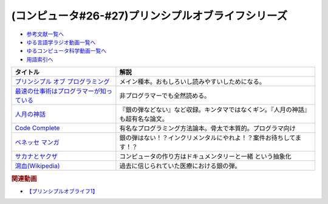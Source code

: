.. _プリンシプルオブライフシリーズ参考文献:

.. :ref:`参考文献:プリンシプルオブライフシリーズ <プリンシプルオブライフシリーズ参考文献>`

(コンピュータ#26-#27)プリンシプルオブライフシリーズ
==================================================================

* `参考文献一覧へ </reference/>`_ 
* `ゆる言語学ラジオ動画一覧へ </videos/yurugengo_radio_list.html>`_ 
* `ゆるコンピュータ科学動画一覧へ </videos/yurucomputer_radio_list.html>`_ 
* `用語索引へ </genindex.html>`_ 

.. raw:: html

  <!--プリンシプル オブ プログラミング--><a href="https://www.amazon.co.jp/dp/B071V7MY82?_encoding=UTF8&btkr=1&linkCode=li1&tag=takaoutputblo-22&linkId=675af40e2c9c4cf304da0e60389ee952&language=ja_JP&ref_=as_li_ss_il" target="_blank"><img border="0" src="//ws-fe.amazon-adsystem.com/widgets/q?_encoding=UTF8&ASIN=B071V7MY82&Format=_SL110_&ID=AsinImage&MarketPlace=JP&ServiceVersion=20070822&WS=1&tag=takaoutputblo-22&language=ja_JP" ></a><img src="https://ir-jp.amazon-adsystem.com/e/ir?t=takaoutputblo-22&language=ja_JP&l=li1&o=9&a=B071V7MY82" width="1" height="1" border="0" alt="" style="border:none !important; margin:0px !important;" />
  <!--最速の仕事術はプログラマーが知っている--><a href="https://www.amazon.co.jp/%E6%9C%80%E9%80%9F%E3%81%AE%E4%BB%95%E4%BA%8B%E8%A1%93%E3%81%AF%E3%83%97%E3%83%AD%E3%82%B0%E3%83%A9%E3%83%9E%E3%83%BC%E3%81%8C%E7%9F%A5%E3%81%A3%E3%81%A6%E3%81%84%E3%82%8B-%E6%B8%85%E6%B0%B4-%E4%BA%AE-ebook/dp/B011UFDIZM?__mk_ja_JP=%E3%82%AB%E3%82%BF%E3%82%AB%E3%83%8A&crid=314D4PN9YEFBH&keywords=%E6%9C%80%E9%80%9F%E3%81%AE%E4%BB%95%E4%BA%8B%E8%A1%93%E3%81%AF%E3%83%97%E3%83%AD%E3%82%B0%E3%83%A9%E3%83%9E%E3%83%BC%E3%81%8C%E7%9F%A5%E3%81%A3%E3%81%A6%E3%81%84%E3%82%8B&qid=1656205989&sprefix=%E6%9C%80%E9%80%9F%E3%81%AE%E4%BB%95%E4%BA%8B%E8%A1%93%E3%81%AF%E3%83%97%E3%83%AD%E3%82%B0%E3%83%A9%E3%83%9E%E3%83%BC%E3%81%8C%E7%9F%A5%E3%81%A3%E3%81%A6%E3%81%84%E3%82%8B%2Caps%2C146&sr=8-1&linkCode=li1&tag=takaoutputblo-22&linkId=b2910e73a376ac160245c9d542d5ec32&language=ja_JP&ref_=as_li_ss_il" target="_blank"><img border="0" src="//ws-fe.amazon-adsystem.com/widgets/q?_encoding=UTF8&ASIN=B011UFDIZM&Format=_SL110_&ID=AsinImage&MarketPlace=JP&ServiceVersion=20070822&WS=1&tag=takaoutputblo-22&language=ja_JP" ></a><img src="https://ir-jp.amazon-adsystem.com/e/ir?t=takaoutputblo-22&language=ja_JP&l=li1&o=9&a=B011UFDIZM" width="1" height="1" border="0" alt="" style="border:none !important; margin:0px !important;" />
  <!--人月の神話--><a href="https://www.amazon.co.jp/%E4%BA%BA%E6%9C%88%E3%81%AE%E7%A5%9E%E8%A9%B1-%E3%83%95%E3%83%AC%E3%83%87%E3%83%AA%E3%83%83%E3%82%AF%E3%83%BBP%E3%83%BB%E3%83%96%E3%83%AB%E3%83%83%E3%82%AF%E3%82%B9%EF%BC%8CJr-ebook/dp/B0998ZTVTD?adgrpid=82618413117&gclid=CjwKCAjw5NqVBhAjEiwAeCa97fGkTRD6V-FEo3JX0XqbQiNLBEJBRp45k-gmxQRRHvdwL2-I2B6lqhoCgOoQAvD_BwE&hvadid=553838351688&hvdev=c&hvlocphy=1009343&hvnetw=g&hvqmt=e&hvrand=15369287972297954223&hvtargid=kwd-809177866278&hydadcr=26042_13459685&jp-ad-ap=0&keywords=%E4%BA%BA+%E6%9C%88+%E3%81%AE+%E7%A5%9E%E8%A9%B1&qid=1656208393&sr=8-2&linkCode=li1&tag=takaoutputblo-22&linkId=27e29baff98f94c578eb56d38546f378&language=ja_JP&ref_=as_li_ss_il" target="_blank"><img border="0" src="//ws-fe.amazon-adsystem.com/widgets/q?_encoding=UTF8&ASIN=B0998ZTVTD&Format=_SL110_&ID=AsinImage&MarketPlace=JP&ServiceVersion=20070822&WS=1&tag=takaoutputblo-22&language=ja_JP" ></a><img src="https://ir-jp.amazon-adsystem.com/e/ir?t=takaoutputblo-22&language=ja_JP&l=li1&o=9&a=B0998ZTVTD" width="1" height="1" border="0" alt="" style="border:none !important; margin:0px !important;" />
  <!--Code Complete--><a href="https://www.amazon.co.jp/%E3%80%90%E9%9B%BB%E5%AD%90%E5%90%88%E6%9C%AC%E7%89%88%E3%80%91Code-Complete-%E7%AC%AC2%E7%89%88-%E5%AE%8C%E5%85%A8%E3%81%AA%E3%83%97%E3%83%AD%E3%82%B0%E3%83%A9%E3%83%9F%E3%83%B3%E3%82%B0%E3%82%92%E7%9B%AE%E6%8C%87%E3%81%97%E3%81%A6-Steve-McConnell-ebook/dp/B01E5DYK1C?__mk_ja_JP=%E3%82%AB%E3%82%BF%E3%82%AB%E3%83%8A&crid=7Y6W1N64R751&keywords=Code+Complete&qid=1656208513&sprefix=code+complete%2Caps%2C150&sr=8-1&linkCode=li1&tag=takaoutputblo-22&linkId=4087130ffa0b37fdad27af3dc7371c5b&language=ja_JP&ref_=as_li_ss_il" target="_blank"><img border="0" src="//ws-fe.amazon-adsystem.com/widgets/q?_encoding=UTF8&ASIN=B01E5DYK1C&Format=_SL110_&ID=AsinImage&MarketPlace=JP&ServiceVersion=20070822&WS=1&tag=takaoutputblo-22&language=ja_JP" ></a><img src="https://ir-jp.amazon-adsystem.com/e/ir?t=takaoutputblo-22&language=ja_JP&l=li1&o=9&a=B01E5DYK1C" width="1" height="1" border="0" alt="" style="border:none !important; margin:0px !important;" />
  <!--マンガ進研ゼミ高校講座--><a href="https://kou.benesse.co.jp/kou_news/comic/" target="_blank"><img border="0" src="https://kou.benesse.co.jp/kou_news/_assets/img/comic/img_comic03.png" width="100"></a>
  <!--サカナとヤクザ--><a href="https://www.amazon.co.jp/%E3%82%B5%E3%82%AB%E3%83%8A%E3%81%A8%E3%83%A4%E3%82%AF%E3%82%B6-%EF%BD%9E%E6%9A%B4%E5%8A%9B%E5%9B%A3%E3%81%AE%E5%B7%A8%E5%A4%A7%E8%B3%87%E9%87%91%E6%BA%90%E3%80%8C%E5%AF%86%E6%BC%81%E3%83%93%E3%82%B8%E3%83%8D%E3%82%B9%E3%80%8D%E3%82%92%E8%BF%BD%E3%81%86%EF%BD%9E-%E5%B0%8F%E5%AD%A6%E9%A4%A8%E6%96%87%E5%BA%AB-%E9%88%B4%E6%9C%A8%E6%99%BA%E5%BD%A6-ebook/dp/B09BR55WDM?__mk_ja_JP=%E3%82%AB%E3%82%BF%E3%82%AB%E3%83%8A&crid=3G2WIG51DUKQ2&keywords=%E3%82%B5%E3%82%AB%E3%83%8A%E3%81%A8%E3%83%A4%E3%82%AF%E3%82%B6&qid=1656206130&sprefix=%E3%82%B5%E3%82%AB%E3%83%8A%E3%81%A8%E3%83%A4%E3%82%AF%E3%82%B6%2Caps%2C138&sr=8-1&linkCode=li1&tag=takaoutputblo-22&linkId=d72d20be92f8a5db237880864dcd1c8e&language=ja_JP&ref_=as_li_ss_il" target="_blank"><img border="0" src="//ws-fe.amazon-adsystem.com/widgets/q?_encoding=UTF8&ASIN=B09BR55WDM&Format=_SL110_&ID=AsinImage&MarketPlace=JP&ServiceVersion=20070822&WS=1&tag=takaoutputblo-22&language=ja_JP" ></a><img src="https://ir-jp.amazon-adsystem.com/e/ir?t=takaoutputblo-22&language=ja_JP&l=li1&o=9&a=B09BR55WDM" width="1" height="1" border="0" alt="" style="border:none !important; margin:0px !important;" />
  <!--瀉血--><a href="https://ja.wikipedia.org/wiki/瀉血" target="_blank"><img border="0" src="https://upload.wikimedia.org/wikipedia/commons/thumb/0/01/Blood_letting.jpg/250px-Blood_letting.jpg" width="100"></a>


+-------------------------------------------+----------------------------------------------------------------------------------+
|                 タイトル                  |                                       解説                                       |
+===========================================+==================================================================================+
| `プリンシプル オブ プログラミング`_       | メイン種本。おもしろいし読みやすいしためになる。                                 |
+-------------------------------------------+----------------------------------------------------------------------------------+
| `最速の仕事術はプログラマーが知っている`_ | 非プログラマーでも全然読める。                                                   |
+-------------------------------------------+----------------------------------------------------------------------------------+
| `人月の神話`_                             | 『銀の弾などない』など収録。キンタマではなくギン。『人月の神話』も超有名な論文。 |
+-------------------------------------------+----------------------------------------------------------------------------------+
| `Code Complete`_                          | 有名なプログラミング方法論本。骨太で本質的。プログラマ向け                       |
+-------------------------------------------+----------------------------------------------------------------------------------+
| `ベネッセ マンガ`_                        | 銀の弾はない！？インクリメンタルにやれよ！？案件お待ちしてます！？               |
+-------------------------------------------+----------------------------------------------------------------------------------+
| `サカナとヤクザ`_                         | コンピュータの作り方はドキュメンタリーと一緒 という抽象化                        |
+-------------------------------------------+----------------------------------------------------------------------------------+
| `瀉血(Wikipedia)`_                        | 過去に信じられていた医療における銀の弾。                                         |
+-------------------------------------------+----------------------------------------------------------------------------------+
.. _ベネッセ マンガ: https://kou.benesse.co.jp/kou_news/comic/
.. _瀉血(Wikipedia): https://ja.wikipedia.org/wiki/瀉血

.. _サカナとヤクザ: https://amzn.to/3nenZg2
.. _Code Complete: https://amzn.to/3OLCB2d
.. _人月の神話: https://amzn.to/3u515LP
.. _最速の仕事術はプログラマーが知っている: https://amzn.to/3bsfwmG
.. _プリンシプル オブ プログラミング: https://amzn.to/3btYsfX

.. rubric:: 関連動画
* `【プリンシプルオブライフ1】`_

.. _【プリンシプルオブライフ1】: https://youtu.be/wQ4hwFo6EeM
